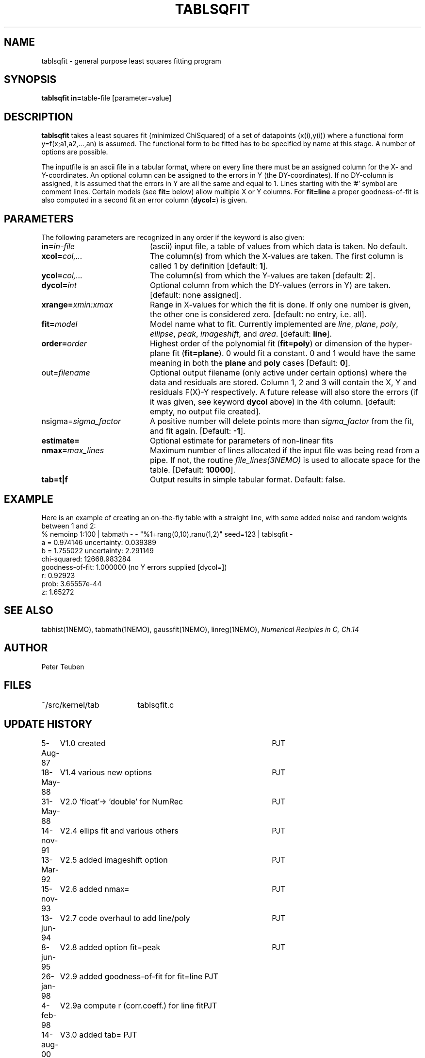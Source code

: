 .TH TABLSQFIT 1NEMO "8 August 2001"
.SH NAME
tablsqfit \- general purpose least squares fitting program
.SH SYNOPSIS
.PP
\fBtablsqfit in=\fPtable-file [parameter=value]
.SH DESCRIPTION
\fBtablsqfit\fP takes a least squares fit (minimized ChiSquared)
of a set of datapoints (x(i),y(i)) where a functional
form y=f(x;a1,a2,...,an) is assumed. The functional form to be
fitted has to be specified by name at this stage. A number of
options are possible.
.PP
The inputfile is an ascii file in a tabular format, where on every line
there must be an assigned column for the X- and Y-coordinates. An optional
column can be assigned to the errors in Y (the DY-coordinates). If no
DY-column is assigned, it is assumed that the errors in Y are all the
same and equal to 1. Lines starting with the '#' symbol are comment 
lines. Certain models (see \fBfit=\fP below) allow multiple X or Y
columns. For \fBfit=line\fP a proper goodness-of-fit is also 
computed in a second fit an error column (\fBdycol=\fP) is given.
.SH PARAMETERS
The following parameters are recognized in any order if the keyword is also
given:
.TP 20
\fBin=\fIin-file\fP
(ascii) input file, a table of values from which data is taken. No default.
.TP
\fBxcol=\fIcol,...\fP
The column(s) from which the X-values are taken. The first column
is called 1 by definition [default: \fB1\fP].
.TP
\fBycol=\fIcol,...\fP
The column(s) from which the Y-values are taken [default: \fB2\fP].
.TP
\fBdycol=\fIint\fP
Optional column from which the DY-values (errors in Y) are taken. 
[default: none assigned].
.TP
\fBxrange=\fIxmin:xmax\fP
Range in X-values for which the fit is done. If only one number is
given, the other one is considered zero.
[default: no entry, i.e. all].
.TP
\fBfit=\fP\fImodel\fP
Model name what to fit. Currently implemented are \fIline\fP, \fIplane\fP,
\fIpoly\fP, \fIellipse\fP, \fIpeak\fP, \fIimageshift\fP, and \fIarea\fP.
[default: \fBline\fP].
.TP
\fBorder=\fP\fIorder\fP
Highest order of the polynomial fit (\fBfit=poly\fP) or 
dimension of the hyper-plane fit (\fBfit=plane\fP). 0 would fit
a constant. 0 and 1 would have the same meaning in both the
\fBplane\fP and \fBpoly\fP cases [Default: \fB0\fP].
.TP
\fPout=\fIfilename\fP
Optional output filename (only active under certain options)
where the data and residuals are stored.
Column 1, 2 and 3 will contain the X, Y and residuals F(X)-Y
respectively. A future
release will also store the errors (if it was given, see 
keyword \fBdycol\fP above) in the 4th column.
[default: empty, no output file created].
.TP
\fPnsigma=\fIsigma_factor\fP
A positive number will delete points more than \fIsigma_factor\fP from the fit,
and fit again. [Default: \fB-1\fP].
.TP
\fBestimate=\fP
Optional estimate for parameters of non-linear fits
.TP
\fBnmax=\fP\fImax_lines\fP
Maximum number of lines allocated if the input file was being read
from a pipe. If not, the routine \fIfile_lines(3NEMO)\fP is used
to allocate space for the table.
[Default: \fB10000\fP].
.TP
\fBtab=t|f\fP
Output results in simple tabular format.
Default: false.
.SH EXAMPLE
Here is an example of creating an on-the-fly table with a straight
line, with some added noise and random weights between 1 and 2:
.nf
% nemoinp 1:100 | tabmath - - "%1+rang(0,10),ranu(1,2)" seed=123 | tablsqfit -
      a  =    0.974146       uncertainty:  0.039389 
      b  =    1.755022       uncertainty:  2.291149 
      chi-squared:    12668.983284 
      goodness-of-fit:    1.000000 (no Y errors supplied [dycol=])
      r:  0.92923
      prob:  3.65557e-44
      z:  1.65272
.fi
.SH SEE ALSO
tabhist(1NEMO), tabmath(1NEMO), gaussfit(1NEMO), linreg(1NEMO),
\fINumerical Recipies in C, Ch.14\fP
.SH AUTHOR
Peter Teuben
.SH FILES
.nf
.ta +2.5i
~/src/kernel/tab	tablsqfit.c
.fi
.SH "UPDATE HISTORY"
.nf
.ta +1.0i +4.0i
 5-Aug-87	V1.0 created                     	PJT
18-May-88	V1.4 various new options        	PJT
31-May-88	V2.0 'float'-> 'double' for NumRec	PJT
14-nov-91	V2.4 ellips fit and various others 	PJT
13-Mar-92	V2.5 added imageshift option    	PJT
15-nov-93	V2.6 added nmax=                	PJT
13-jun-94	V2.7 code overhaul to add line/poly	PJT
8-jun-95 	V2.8 added option fit=peak      	PJT
26-jan-98	V2.9 added goodness-of-fit for fit=line 	PJT
4-feb-98	V2.9a compute r (corr.coeff.) for line fit	PJT
14-aug-00	V3.0 added tab=                            	PJT
8-aug-01	V3.1c added area, using natof, error in ellipse	PJT
.fi

